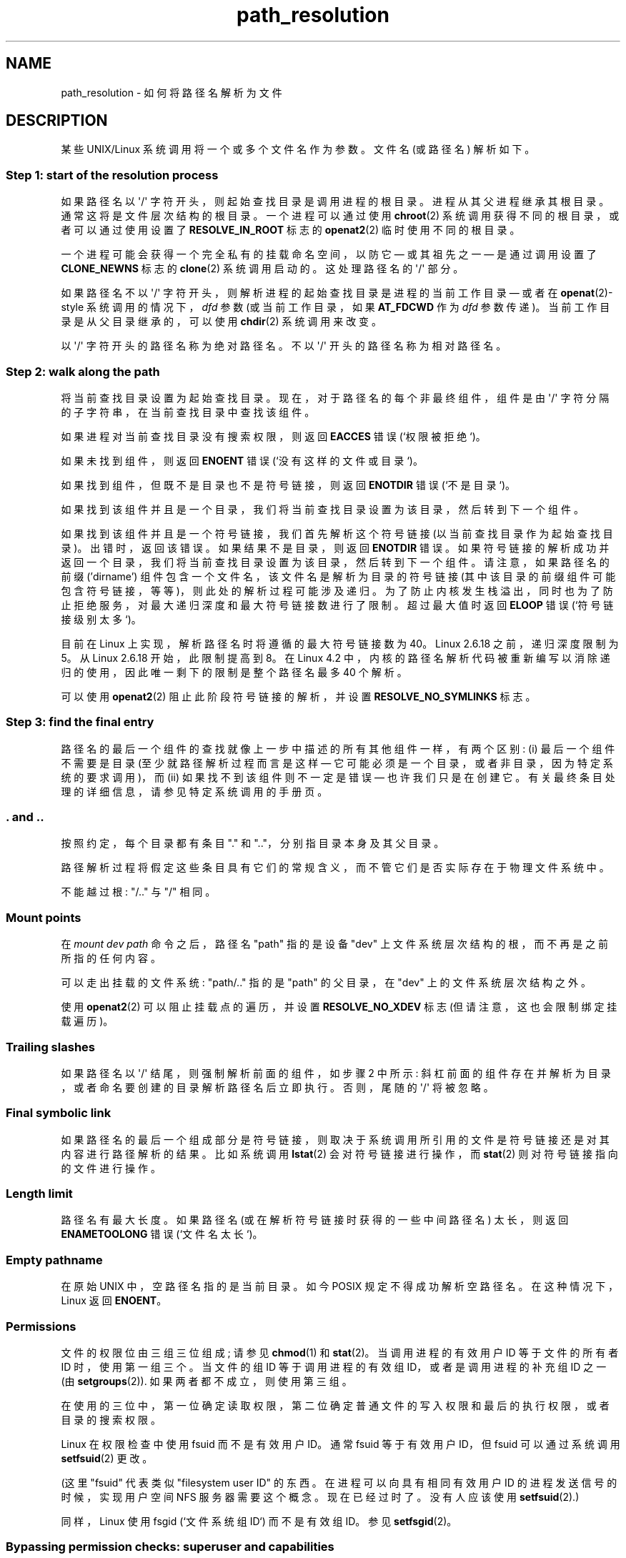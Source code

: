 .\" -*- coding: UTF-8 -*-
.\" Copyright (C) 2003 Andries Brouwer (aeb@cwi.nl)
.\"
.\" SPDX-License-Identifier: Linux-man-pages-copyleft
.\"
.\"*******************************************************************
.\"
.\" This file was generated with po4a. Translate the source file.
.\"
.\"*******************************************************************
.TH path_resolution 7 2023\-02\-05 "Linux man\-pages 6.03" 
.SH NAME
path_resolution \- 如何将路径名解析为文件
.SH DESCRIPTION
某些 UNIX/Linux 系统调用将一个或多个文件名作为参数。 文件名 (或路径名) 解析如下。
.SS "Step 1: start of the resolution process"
如果路径名以 \[aq]/\[aq] 字符开头，则起始查找目录是调用进程的根目录。 进程从其父进程继承其根目录。 通常这将是文件层次结构的根目录。
一个进程可以通过使用 \fBchroot\fP(2) 系统调用获得不同的根目录，或者可以通过使用设置了 \fBRESOLVE_IN_ROOT\fP 标志的
\fBopenat2\fP(2) 临时使用不同的根目录。
.PP
一个进程可能会获得一个完全私有的挂载命名空间，以防它 \[em] 或其祖先之一 \[em] 是通过调用设置了 \fBCLONE_NEWNS\fP 标志的
\fBclone\fP(2) 系统调用启动的。 这处理路径名的 \[aq]/\[aq] 部分。
.PP
如果路径名不以 \[aq]/\[aq] 字符开头，则解析进程的起始查找目录是进程的当前工作目录 \[em] 或者在 \fBopenat\fP(2)\-style
系统调用的情况下，\fIdfd\fP 参数 (或当前工作目录，如果 \fBAT_FDCWD\fP 作为 \fIdfd\fP 参数传递)。
当前工作目录是从父目录继承的，可以使用 \fBchdir\fP(2) 系统调用来改变。
.PP
以 \[aq]/\[aq] 字符开头的路径名称为绝对路径名。 不以 \[aq]/\[aq] 开头的路径名称为相对路径名。
.SS "Step 2: walk along the path"
将当前查找目录设置为起始查找目录。 现在，对于路径名的每个非最终组件，组件是由 \[aq]/\[aq] 字符分隔的子字符串，在当前查找目录中查找该组件。
.PP
如果进程对当前查找目录没有搜索权限，则返回 \fBEACCES\fP 错误 (`权限被拒绝`)。
.PP
如果未找到组件，则返回 \fBENOENT\fP 错误 (`没有这样的文件或目录`)。
.PP
如果找到组件，但既不是目录也不是符号链接，则返回 \fBENOTDIR\fP 错误 (`不是目录`)。
.PP
如果找到该组件并且是一个目录，我们将当前查找目录设置为该目录，然后转到下一个组件。
.PP
如果找到该组件并且是一个符号链接，我们首先解析这个符号链接 (以当前查找目录作为起始查找目录)。 出错时，返回该错误。 如果结果不是目录，则返回
\fBENOTDIR\fP 错误。 如果符号链接的解析成功并返回一个目录，我们将当前查找目录设置为该目录，然后转到下一个组件。 请注意，如果路径名的前缀
('dirname') 组件包含一个文件名，该文件名是解析为目录的符号链接
(其中该目录的前缀组件可能包含符号链接，等等)，则此处的解析过程可能涉及递归。
为了防止内核发生栈溢出，同时也为了防止拒绝服务，对最大递归深度和最大符号链接数进行了限制。 超过最大值时返回 \fBELOOP\fP 错误
(`符号链接级别太多`)。
.PP
.\"
.\" presently: max recursion depth during symlink resolution: 5
.\" max total number of symbolic links followed: 40
.\" _POSIX_SYMLOOP_MAX is 8
.\" MAXSYMLINKS is 40
.\" MAX_NESTED_LINKS
.\" commit 894bc8c4662ba9daceafe943a5ba0dd407da5cd3
目前在 Linux 上实现，解析路径名时将遵循的最大符号链接数为 40。 Linux 2.6.18 之前，递归深度限制为 5。 从 Linux
2.6.18 开始，此限制提高到 8。 在 Linux 4.2 中，内核的路径名解析代码被重新编写以消除递归的使用，因此唯一剩下的限制是整个路径名最多
40 个解析。
.PP
可以使用 \fBopenat2\fP(2) 阻止此阶段符号链接的解析，并设置 \fBRESOLVE_NO_SYMLINKS\fP 标志。
.SS "Step 3: find the final entry"
路径名的最后一个组件的查找就像上一步中描述的所有其他组件一样，有两个区别: (i) 最后一个组件不需要是目录 (至少就路径解析过程而言是这样 \[em]
它可能必须是一个目录，或者非目录，因为特定系统的要求调用)，而 (ii) 如果找不到该组件则不一定是错误 \[em] 也许我们只是在创建它。
有关最终条目处理的详细信息，请参见特定系统调用的手册页。
.SS ". and .."
按照约定，每个目录都有条目 "." 和 ".."，分别指目录本身及其父目录。
.PP
路径解析过程将假定这些条目具有它们的常规含义，而不管它们是否实际存在于物理文件系统中。
.PP
不能越过根: "/.." 与 "/" 相同。
.SS "Mount points"
在 \fImount dev path\fP 命令之后，路径名 "path" 指的是设备 "dev" 上文件系统层次结构的根，而不再是之前所指的任何内容。
.PP
可以走出挂载的文件系统: "path/.." 指的是 "path" 的父目录，在 "dev" 上的文件系统层次结构之外。
.PP
使用 \fBopenat2\fP(2) 可以阻止挂载点的遍历，并设置 \fBRESOLVE_NO_XDEV\fP 标志 (但请注意，这也会限制绑定挂载遍历)。
.SS "Trailing slashes"
如果路径名以 \[aq]/\[aq] 结尾，则强制解析前面的组件，如步骤 2 中所示:
斜杠前面的组件存在并解析为目录，或者命名要创建的目录解析路径名后立即执行。 否则，尾随的 \[aq]/\[aq] 将被忽略。
.SS "Final symbolic link"
如果路径名的最后一个组成部分是符号链接，则取决于系统调用所引用的文件是符号链接还是对其内容进行路径解析的结果。 比如系统调用 \fBlstat\fP(2)
会对符号链接进行操作，而 \fBstat\fP(2) 则对符号链接指向的文件进行操作。
.SS "Length limit"
路径名有最大长度。 如果路径名 (或在解析符号链接时获得的一些中间路径名) 太长，则返回 \fBENAMETOOLONG\fP 错误 (`文件名太长`)。
.SS "Empty pathname"
在原始 UNIX 中，空路径名指的是当前目录。 如今 POSIX 规定不得成功解析空路径名。 在这种情况下，Linux 返回 \fBENOENT\fP。
.SS Permissions
文件的权限位由三组三位组成; 请参见 \fBchmod\fP(1) 和 \fBstat\fP(2)。 当调用进程的有效用户 ID 等于文件的所有者 ID
时，使用第一组三个。 当文件的组 ID 等于调用进程的有效组 ID，或者是调用进程的补充组 ID 之一 (由 \fBsetgroups\fP(2)).
如果两者都不成立，则使用第三组。
.PP
在使用的三位中，第一位确定读取权限，第二位确定普通文件的写入权限和最后的执行权限，或者目录的搜索权限。
.PP
Linux 在权限检查中使用 fsuid 而不是有效用户 ID。 通常 fsuid 等于有效用户 ID，但 fsuid 可以通过系统调用
\fBsetfsuid\fP(2) 更改。
.PP
(这里 "fsuid" 代表类似 "filesystem user ID" 的东西。在进程可以向具有相同有效用户 ID
的进程发送信号的时候，实现用户空间 NFS 服务器需要这个概念。现在已经过时了。没有人应该使用 \fBsetfsuid\fP(2).)
.PP
.\" FIXME . say something about filesystem mounted read-only ?
同样，Linux 使用 fsgid (`文件系统组 ID`) 而不是有效组 ID。参见 \fBsetfsgid\fP(2)。
.SS "Bypassing permission checks: superuser and capabilities"
.\" (but for exec at least one x bit must be set) -- AEB
.\" but there is variation across systems on this point: for
.\" example, HP-UX and Tru64 are as described by AEB.  However,
.\" on some implementations (e.g., Solaris, FreeBSD),
.\" access(X_OK) by superuser will report success, regardless
.\" of the file's execute permission bits. -- MTK (Oct 05)
在传统的 UNIX 系统中，超级用户 (\fIroot\fP (用户 ID 0) 无所不能，在访问文件时绕过所有权限限制。
.PP
在 Linux 上，超级用户权限被划分为不同的能力 (参见 \fBcapabilities\fP(7)).  两个功能与文件权限检查相关:
\fBCAP_DAC_OVERRIDE\fP 和 \fBCAP_DAC_READ_SEARCH\fP。 (如果进程的 fsuid 为 0，则该进程具有这些功能。)
.PP
\fBCAP_DAC_OVERRIDE\fP 能力覆盖所有权限检查，但仅当文件的三个执行权限位中的至少一个设置时才授予执行权限。
.PP
.\" FIXME . say something about immutable files
.\" FIXME . say something about ACLs
\fBCAP_DAC_READ_SEARCH\fP 能力授予对目录的读取和搜索权限，以及对普通文件的读取权限。
.SH "SEE ALSO"
\fBreadlink\fP(2), \fBcapabilities\fP(7), \fBcredentials\fP(7), \fBsymlink\fP(7)
.PP
.SH [手册页中文版]
.PP
本翻译为免费文档；阅读
.UR https://www.gnu.org/licenses/gpl-3.0.html
GNU 通用公共许可证第 3 版
.UE
或稍后的版权条款。因使用该翻译而造成的任何问题和损失完全由您承担。
.PP
该中文翻译由 wtklbm
.B <wtklbm@gmail.com>
根据个人学习需要制作。
.PP
项目地址:
.UR \fBhttps://github.com/wtklbm/manpages-chinese\fR
.ME 。
